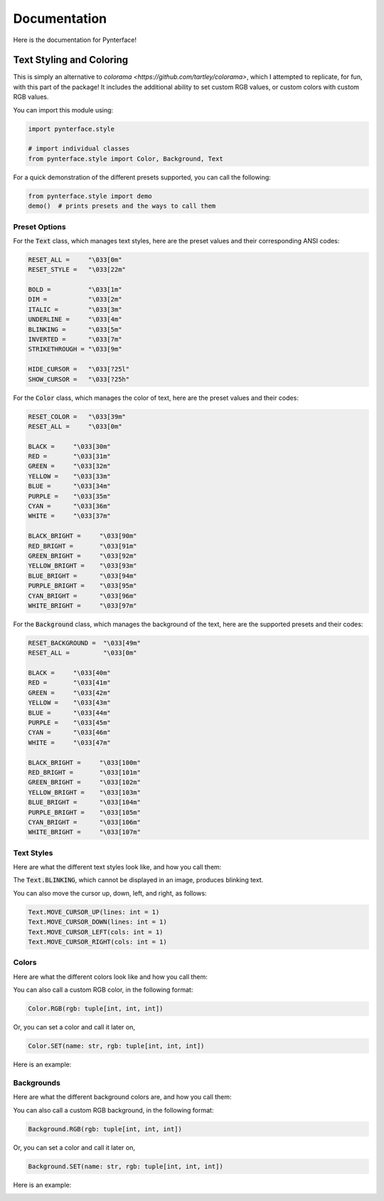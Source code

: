 Documentation
#############

Here is the documentation for Pynterface!

Text Styling and Coloring
+++++++++++++++++++++++++

This is simply an alternative to `colorama <https://github.com/tartley/colorama>`, which I attempted to replicate, for fun, with this part of the package! It includes the additional ability to set custom RGB values, or custom colors with custom RGB values.

You can import this module using:

.. code:: python

    import pynterface.style

    # import individual classes
    from pynterface.style import Color, Background, Text 

For a quick demonstration of the different presets supported, you can call the following:

.. code:: python

    from pynterface.style import demo
    demo()  # prints presets and the ways to call them

Preset Options
--------------

For the :code:`Text` class, which manages text styles, here are the preset values and their corresponding ANSI codes:

.. code:: python

    RESET_ALL =     "\033[0m"
    RESET_STYLE =   "\033[22m"

    BOLD =          "\033[1m"
    DIM =           "\033[2m"
    ITALIC =        "\033[3m"
    UNDERLINE =     "\033[4m"
    BLINKING =      "\033[5m"
    INVERTED =      "\033[7m"
    STRIKETHROUGH = "\033[9m"

    HIDE_CURSOR =   "\033[?25l"
    SHOW_CURSOR =   "\033[?25h"

For the :code:`Color` class, which manages the color of text, here are the preset values and their codes:

.. code:: python

    RESET_COLOR =   "\033[39m"
    RESET_ALL =     "\033[0m"

    BLACK =     "\033[30m"
    RED =       "\033[31m"
    GREEN =     "\033[32m"
    YELLOW =    "\033[33m"
    BLUE =      "\033[34m"
    PURPLE =    "\033[35m"
    CYAN =      "\033[36m"
    WHITE =     "\033[37m"

    BLACK_BRIGHT =     "\033[90m"
    RED_BRIGHT =       "\033[91m"
    GREEN_BRIGHT =     "\033[92m"
    YELLOW_BRIGHT =    "\033[93m"
    BLUE_BRIGHT =      "\033[94m"
    PURPLE_BRIGHT =    "\033[95m"
    CYAN_BRIGHT =      "\033[96m"
    WHITE_BRIGHT =     "\033[97m"

For the :code:`Background` class, which manages the background of the text, here are the supported presets and their codes:

.. code:: python

    RESET_BACKGROUND =  "\033[49m"
    RESET_ALL =         "\033[0m"

    BLACK =     "\033[40m"
    RED =       "\033[41m"
    GREEN =     "\033[42m"
    YELLOW =    "\033[43m"
    BLUE =      "\033[44m"
    PURPLE =    "\033[45m"
    CYAN =      "\033[46m"
    WHITE =     "\033[47m"

    BLACK_BRIGHT =     "\033[100m"
    RED_BRIGHT =       "\033[101m"
    GREEN_BRIGHT =     "\033[102m"
    YELLOW_BRIGHT =    "\033[103m"
    BLUE_BRIGHT =      "\033[104m"
    PURPLE_BRIGHT =    "\033[105m"
    CYAN_BRIGHT =      "\033[106m"
    WHITE_BRIGHT =     "\033[107m"

Text Styles
-----------

Here are what the different text styles look like, and how you call them:

.. image:: imgs/text-demo.png
    :width: 300

The :code:`Text.BLINKING`, which cannot be displayed in an image, produces blinking text.

You can also move the cursor up, down, left, and right, as follows:

.. code:: python

    Text.MOVE_CURSOR_UP(lines: int = 1)
    Text.MOVE_CURSOR_DOWN(lines: int = 1)
    Text.MOVE_CURSOR_LEFT(cols: int = 1)
    Text.MOVE_CURSOR_RIGHT(cols: int = 1)

Colors
------

Here are what the different colors look like and how you call them:

.. image:: imgs/colors-demo.png
    :width: 300

You can also call a custom RGB color, in the following format:

.. code:: python

    Color.RGB(rgb: tuple[int, int, int])

Or, you can set a color and call it later on,

.. code:: python

    Color.SET(name: str, rgb: tuple[int, int, int])

Here is an example:

.. image:: imgs/custom-colors-demo.png
    :width: 800
    
Backgrounds
-----------

Here are what the different background colors are, and how you call them:

.. image:: imgs/background-demo.png
    :width: 300

You can also call a custom RGB background, in the following format:

.. code:: python

    Background.RGB(rgb: tuple[int, int, int])

Or, you can set a color and call it later on,

.. code:: python

    Background.SET(name: str, rgb: tuple[int, int, int])

Here is an example:

.. image:: imgs/custom-background-demo.png
    :width: 800